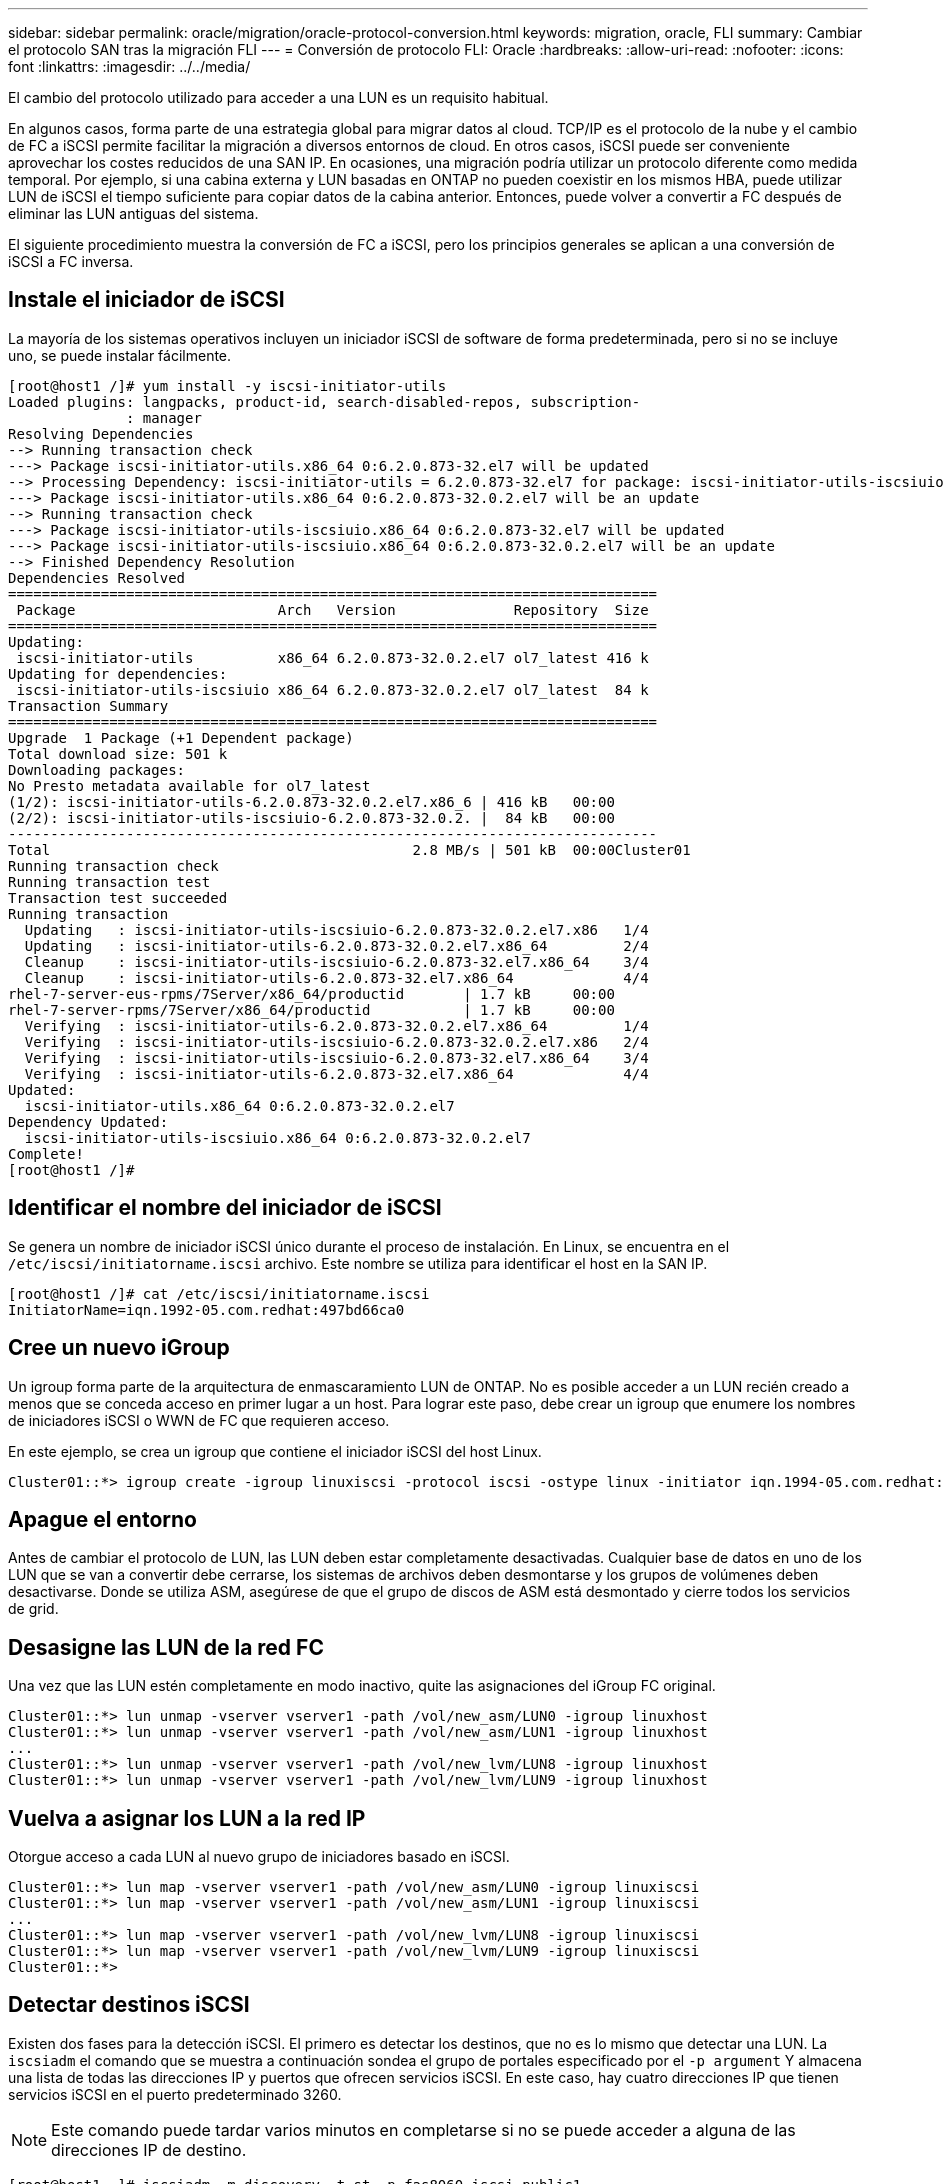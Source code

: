 ---
sidebar: sidebar 
permalink: oracle/migration/oracle-protocol-conversion.html 
keywords: migration, oracle, FLI 
summary: Cambiar el protocolo SAN tras la migración FLI 
---
= Conversión de protocolo FLI: Oracle
:hardbreaks:
:allow-uri-read: 
:nofooter: 
:icons: font
:linkattrs: 
:imagesdir: ../../media/


[role="lead"]
El cambio del protocolo utilizado para acceder a una LUN es un requisito habitual.

En algunos casos, forma parte de una estrategia global para migrar datos al cloud. TCP/IP es el protocolo de la nube y el cambio de FC a iSCSI permite facilitar la migración a diversos entornos de cloud. En otros casos, iSCSI puede ser conveniente aprovechar los costes reducidos de una SAN IP. En ocasiones, una migración podría utilizar un protocolo diferente como medida temporal. Por ejemplo, si una cabina externa y LUN basadas en ONTAP no pueden coexistir en los mismos HBA, puede utilizar LUN de iSCSI el tiempo suficiente para copiar datos de la cabina anterior. Entonces, puede volver a convertir a FC después de eliminar las LUN antiguas del sistema.

El siguiente procedimiento muestra la conversión de FC a iSCSI, pero los principios generales se aplican a una conversión de iSCSI a FC inversa.



== Instale el iniciador de iSCSI

La mayoría de los sistemas operativos incluyen un iniciador iSCSI de software de forma predeterminada, pero si no se incluye uno, se puede instalar fácilmente.

....
[root@host1 /]# yum install -y iscsi-initiator-utils
Loaded plugins: langpacks, product-id, search-disabled-repos, subscription-
              : manager
Resolving Dependencies
--> Running transaction check
---> Package iscsi-initiator-utils.x86_64 0:6.2.0.873-32.el7 will be updated
--> Processing Dependency: iscsi-initiator-utils = 6.2.0.873-32.el7 for package: iscsi-initiator-utils-iscsiuio-6.2.0.873-32.el7.x86_64
---> Package iscsi-initiator-utils.x86_64 0:6.2.0.873-32.0.2.el7 will be an update
--> Running transaction check
---> Package iscsi-initiator-utils-iscsiuio.x86_64 0:6.2.0.873-32.el7 will be updated
---> Package iscsi-initiator-utils-iscsiuio.x86_64 0:6.2.0.873-32.0.2.el7 will be an update
--> Finished Dependency Resolution
Dependencies Resolved
=============================================================================
 Package                        Arch   Version              Repository  Size
=============================================================================
Updating:
 iscsi-initiator-utils          x86_64 6.2.0.873-32.0.2.el7 ol7_latest 416 k
Updating for dependencies:
 iscsi-initiator-utils-iscsiuio x86_64 6.2.0.873-32.0.2.el7 ol7_latest  84 k
Transaction Summary
=============================================================================
Upgrade  1 Package (+1 Dependent package)
Total download size: 501 k
Downloading packages:
No Presto metadata available for ol7_latest
(1/2): iscsi-initiator-utils-6.2.0.873-32.0.2.el7.x86_6 | 416 kB   00:00
(2/2): iscsi-initiator-utils-iscsiuio-6.2.0.873-32.0.2. |  84 kB   00:00
-----------------------------------------------------------------------------
Total                                           2.8 MB/s | 501 kB  00:00Cluster01
Running transaction check
Running transaction test
Transaction test succeeded
Running transaction
  Updating   : iscsi-initiator-utils-iscsiuio-6.2.0.873-32.0.2.el7.x86   1/4
  Updating   : iscsi-initiator-utils-6.2.0.873-32.0.2.el7.x86_64         2/4
  Cleanup    : iscsi-initiator-utils-iscsiuio-6.2.0.873-32.el7.x86_64    3/4
  Cleanup    : iscsi-initiator-utils-6.2.0.873-32.el7.x86_64             4/4
rhel-7-server-eus-rpms/7Server/x86_64/productid       | 1.7 kB     00:00
rhel-7-server-rpms/7Server/x86_64/productid           | 1.7 kB     00:00
  Verifying  : iscsi-initiator-utils-6.2.0.873-32.0.2.el7.x86_64         1/4
  Verifying  : iscsi-initiator-utils-iscsiuio-6.2.0.873-32.0.2.el7.x86   2/4
  Verifying  : iscsi-initiator-utils-iscsiuio-6.2.0.873-32.el7.x86_64    3/4
  Verifying  : iscsi-initiator-utils-6.2.0.873-32.el7.x86_64             4/4
Updated:
  iscsi-initiator-utils.x86_64 0:6.2.0.873-32.0.2.el7
Dependency Updated:
  iscsi-initiator-utils-iscsiuio.x86_64 0:6.2.0.873-32.0.2.el7
Complete!
[root@host1 /]#
....


== Identificar el nombre del iniciador de iSCSI

Se genera un nombre de iniciador iSCSI único durante el proceso de instalación. En Linux, se encuentra en el `/etc/iscsi/initiatorname.iscsi` archivo. Este nombre se utiliza para identificar el host en la SAN IP.

....
[root@host1 /]# cat /etc/iscsi/initiatorname.iscsi
InitiatorName=iqn.1992-05.com.redhat:497bd66ca0
....


== Cree un nuevo iGroup

Un igroup forma parte de la arquitectura de enmascaramiento LUN de ONTAP. No es posible acceder a un LUN recién creado a menos que se conceda acceso en primer lugar a un host. Para lograr este paso, debe crear un igroup que enumere los nombres de iniciadores iSCSI o WWN de FC que requieren acceso.

En este ejemplo, se crea un igroup que contiene el iniciador iSCSI del host Linux.

....
Cluster01::*> igroup create -igroup linuxiscsi -protocol iscsi -ostype linux -initiator iqn.1994-05.com.redhat:497bd66ca0
....


== Apague el entorno

Antes de cambiar el protocolo de LUN, las LUN deben estar completamente desactivadas. Cualquier base de datos en uno de los LUN que se van a convertir debe cerrarse, los sistemas de archivos deben desmontarse y los grupos de volúmenes deben desactivarse. Donde se utiliza ASM, asegúrese de que el grupo de discos de ASM está desmontado y cierre todos los servicios de grid.



== Desasigne las LUN de la red FC

Una vez que las LUN estén completamente en modo inactivo, quite las asignaciones del iGroup FC original.

....
Cluster01::*> lun unmap -vserver vserver1 -path /vol/new_asm/LUN0 -igroup linuxhost
Cluster01::*> lun unmap -vserver vserver1 -path /vol/new_asm/LUN1 -igroup linuxhost
...
Cluster01::*> lun unmap -vserver vserver1 -path /vol/new_lvm/LUN8 -igroup linuxhost
Cluster01::*> lun unmap -vserver vserver1 -path /vol/new_lvm/LUN9 -igroup linuxhost
....


== Vuelva a asignar los LUN a la red IP

Otorgue acceso a cada LUN al nuevo grupo de iniciadores basado en iSCSI.

....
Cluster01::*> lun map -vserver vserver1 -path /vol/new_asm/LUN0 -igroup linuxiscsi
Cluster01::*> lun map -vserver vserver1 -path /vol/new_asm/LUN1 -igroup linuxiscsi
...
Cluster01::*> lun map -vserver vserver1 -path /vol/new_lvm/LUN8 -igroup linuxiscsi
Cluster01::*> lun map -vserver vserver1 -path /vol/new_lvm/LUN9 -igroup linuxiscsi
Cluster01::*>
....


== Detectar destinos iSCSI

Existen dos fases para la detección iSCSI. El primero es detectar los destinos, que no es lo mismo que detectar una LUN. La `iscsiadm` el comando que se muestra a continuación sondea el grupo de portales especificado por el `-p argument` Y almacena una lista de todas las direcciones IP y puertos que ofrecen servicios iSCSI. En este caso, hay cuatro direcciones IP que tienen servicios iSCSI en el puerto predeterminado 3260.


NOTE: Este comando puede tardar varios minutos en completarse si no se puede acceder a alguna de las direcciones IP de destino.

....
[root@host1 ~]# iscsiadm -m discovery -t st -p fas8060-iscsi-public1
10.63.147.197:3260,1033 iqn.1992-08.com.netapp:sn.807615e9ef6111e5a5ae90e2ba5b9464:vs.3
10.63.147.198:3260,1034 iqn.1992-08.com.netapp:sn.807615e9ef6111e5a5ae90e2ba5b9464:vs.3
172.20.108.203:3260,1030 iqn.1992-08.com.netapp:sn.807615e9ef6111e5a5ae90e2ba5b9464:vs.3
172.20.108.202:3260,1029 iqn.1992-08.com.netapp:sn.807615e9ef6111e5a5ae90e2ba5b9464:vs.3
....


== Descubra LUN de iSCSI

Después de detectar los destinos iSCSI, reinicie el servicio iSCSI para detectar los LUN iSCSI disponibles y crear dispositivos asociados, como dispositivos multivía o ASMLib.

....
[root@host1 ~]# service iscsi restart
Redirecting to /bin/systemctl restart  iscsi.service
....


== Reinicie el entorno

Reinicie el entorno reactivando los grupos de volúmenes, volviendo a montar sistemas de archivos, reiniciando los servicios de RAC, etc. Como medida de precaución, NetApp recomienda reiniciar el servidor una vez que se haya completado el proceso de conversión para asegurarse de que todos los archivos de configuración sean correctos y de que se eliminen todos los dispositivos obsoletos.

Precaución: Antes de reiniciar un host, asegúrese de que todas las entradas en `/etc/fstab` Que se comentan los recursos SAN migrados de referencia. Si este paso no se realiza y hay problemas con el acceso a la LUN, el resultado puede ser un sistema operativo que no se inicia. Este problema no daña los datos. Sin embargo, puede ser muy incómodo arrancar en modo de rescate o un modo similar y correcto `/etc/fstab` Para que el sistema operativo se pueda iniciar para permitir que se inicien los esfuerzos de solución de problemas.
